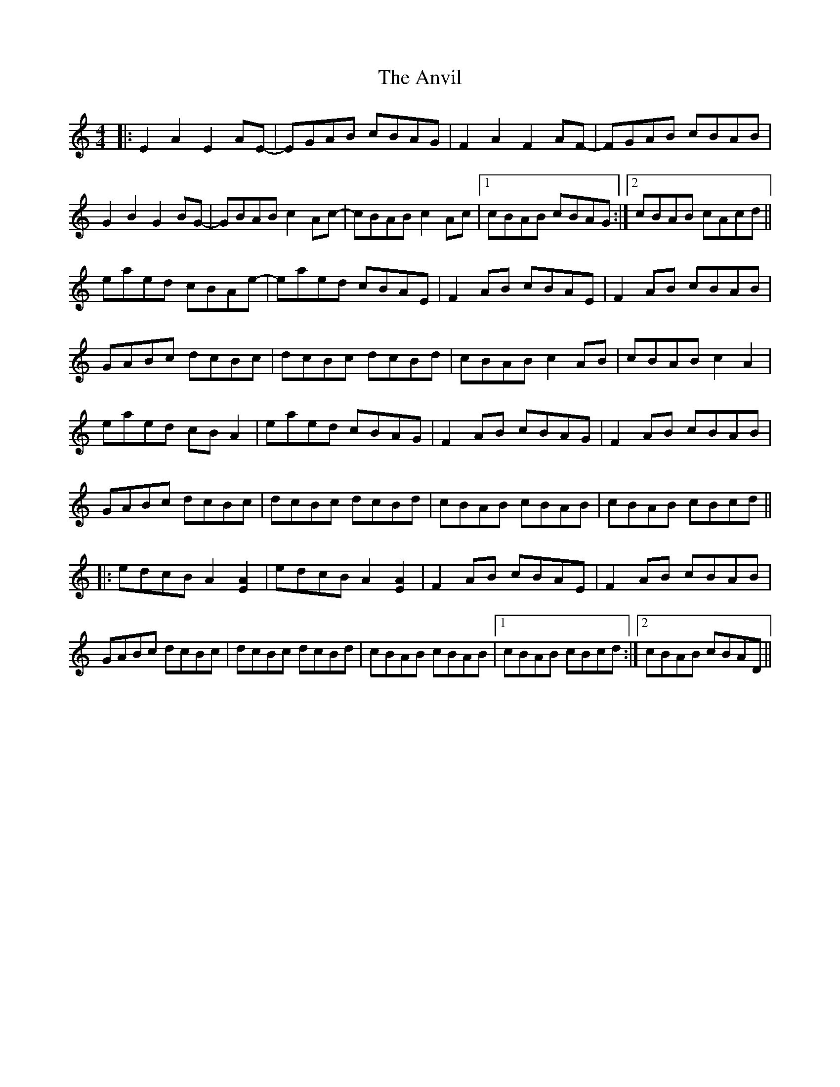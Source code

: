 X: 1712
T: Anvil, The
R: reel
M: 4/4
K: Aminor
|:E2 A2 E2 AE-|EGAB cBAG|F2 A2 F2 AF-|FGAB cBAB|
G2 B2 G2 BG-|GBAB c2 Ac-|cBAB c2 Ac|1 cBAB cBAG:|2 cBAB cAcd||
eaed cBAe-|eaed cBAE|F2 AB cBAE|F2 AB cBAB|
GABc dcBc|dcBc dcBd|cBAB c2 AB|cBAB c2 A2|
eaed cB A2|eaed cBAG|F2 AB cBAG|F2 AB cBAB|
GABc dcBc|dcBc dcBd|cBAB cBAB|cBAB cBcd||
|:edcB A2 [EA]2|edcB A2 [EA]2|F2 AB cBAE|F2 AB cBAB|
GABc dcBc|dcBc dcBd|cBAB cBAB|1 cBAB cBcd:|2 cBAB cBAD||

